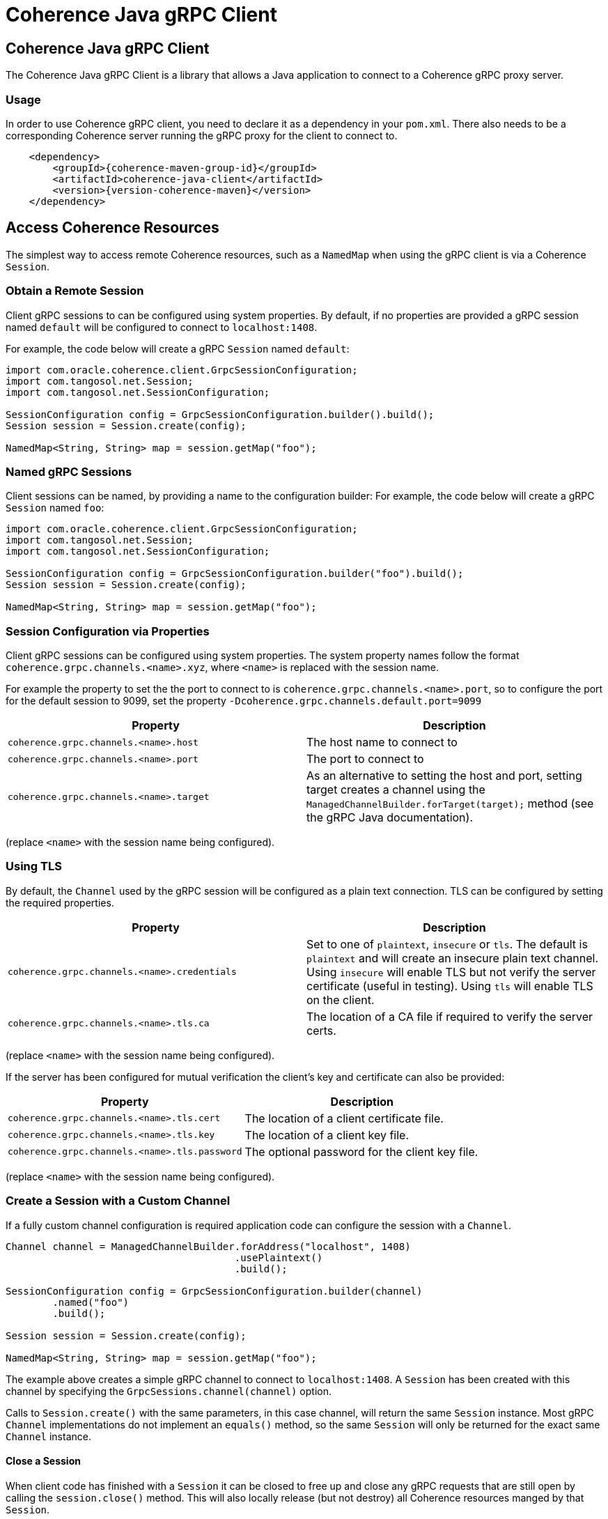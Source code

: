 ///////////////////////////////////////////////////////////////////////////////
    Copyright (c) 2000, 2021, Oracle and/or its affiliates.

    Licensed under the Universal Permissive License v 1.0 as shown at
    http://oss.oracle.com/licenses/upl.
///////////////////////////////////////////////////////////////////////////////
= Coherence Java gRPC Client

// DO NOT remove this header - it might look like a duplicate of the header above, but
// both they serve a purpose, and the docs will look wrong if it is removed.
== Coherence Java gRPC Client

The Coherence Java gRPC Client is a library that allows a Java application to connect to a Coherence gRPC proxy server.

=== Usage

In order to use Coherence gRPC client, you need to declare it as a dependency in your `pom.xml`.
There also needs to be a corresponding Coherence server running the gRPC proxy for the client to connect to.

[source,xml,subs="attributes+"]
----
    <dependency>
        <groupId>{coherence-maven-group-id}</groupId>
        <artifactId>coherence-java-client</artifactId>
        <version>{version-coherence-maven}</version>
    </dependency>
----

== Access Coherence Resources

The simplest way to access remote Coherence resources, such as a `NamedMap` when using the gRPC client is via a
Coherence `Session`.

=== Obtain a Remote Session

Client gRPC sessions to can be configured using system properties. By default, if no properties are provided a gRPC session named `default` will be configured to connect to `localhost:1408`.

For example, the code below will create a gRPC `Session` named `default`:
[source,java]
----
import com.oracle.coherence.client.GrpcSessionConfiguration;
import com.tangosol.net.Session;
import com.tangosol.net.SessionConfiguration;

SessionConfiguration config = GrpcSessionConfiguration.builder().build();
Session session = Session.create(config);

NamedMap<String, String> map = session.getMap("foo");
----

=== Named gRPC Sessions

Client sessions can be named, by providing a name to the configuration builder:
For example, the code below will create a gRPC `Session` named `foo`:
[source,java]
----
import com.oracle.coherence.client.GrpcSessionConfiguration;
import com.tangosol.net.Session;
import com.tangosol.net.SessionConfiguration;

SessionConfiguration config = GrpcSessionConfiguration.builder("foo").build();
Session session = Session.create(config);

NamedMap<String, String> map = session.getMap("foo");
----


=== Session Configuration via Properties

Client gRPC sessions can be configured using system properties.
The system property names follow the format `coherence.grpc.channels.<name>.xyz`, where `<name>` is replaced with the session name.

For example the property to set the the port to connect to is `coherence.grpc.channels.<name>.port`, so to configure the port for the default session to 9099, set the property `-Dcoherence.grpc.channels.default.port=9099`

|===
|Property |Description

|`coherence.grpc.channels.<name>.host`
|The host name to connect to

|`coherence.grpc.channels.<name>.port`
|The port to connect to

|`coherence.grpc.channels.<name>.target`
|As an alternative to setting the host and port, setting target creates a channel using the `ManagedChannelBuilder.forTarget(target);` method (see the gRPC Java documentation).
|===
(replace `<name>` with the session name being configured).

=== Using TLS

By default, the `Channel` used by the gRPC session will be configured as a plain text connection.
TLS can be configured by setting the required properties.

|===
|Property |Description

|`coherence.grpc.channels.<name>.credentials`
|Set to one of `plaintext`, `insecure` or `tls`. The default is `plaintext` and will create an insecure plain text channel. Using `insecure` will enable TLS but not verify the server certificate (useful in testing). Using `tls` will enable TLS on the client.

|`coherence.grpc.channels.<name>.tls.ca`
|The location of a CA file if required to verify the server certs.
|===
(replace `<name>` with the session name being configured).

If the server has been configured for mutual verification the client's key and certificate can also be provided:

|===
|Property |Description

|`coherence.grpc.channels.<name>.tls.cert`
|The location of a client certificate file.

|`coherence.grpc.channels.<name>.tls.key`
|The location of a client key file.

|`coherence.grpc.channels.<name>.tls.password`
|The optional password for the client key file.
|===
(replace `<name>` with the session name being configured).


=== Create a Session with a Custom Channel

If a fully custom channel configuration is required application code can configure the session with a `Channel`.

[source,java]
----
Channel channel = ManagedChannelBuilder.forAddress("localhost", 1408)
                                       .usePlaintext()
                                       .build();

SessionConfiguration config = GrpcSessionConfiguration.builder(channel)
        .named("foo")
        .build();

Session session = Session.create(config);

NamedMap<String, String> map = session.getMap("foo");
----

The example above creates a simple gRPC channel to connect to `localhost:1408`.
A `Session` has been created with this channel by specifying the `GrpcSessions.channel(channel)` option.

Calls to `Session.create()` with the same parameters, in this case channel, will return the same `Session` instance.
Most gRPC `Channel` implementations do not implement an `equals()` method, so the same `Session` will only be returned for the exact same `Channel` instance.

==== Close a Session

When client code has finished with a `Session` it can be closed to free up and close any gRPC requests that are still
open by calling the `session.close()` method. This will also locally release (but not destroy) all Coherence resources
manged by that `Session`.

=== Specify a Serializer

The `Serializer` used by the remote session will default to Java serialization, unless the system property
`coherence.pof.enabled` is set to `true`, in which case POF will be used for the serializer.
The serializer for a session can be set specifically when creating a `Session`.

[source,java]
----
Serializer serializer = new JsonSerializer();
String format = "json";

SessionConfiguration config = GrpcSessionConfiguration.builder()
        .withSerializer(serializer, format)
        .build();

Session session = Session.create(config);
----

In the example above a json serializer is being used. The `GrpcSessions.serializer(ser, format)` session option is used
to specify the serializer and its format name. The format name will be used by the server to select the correct server
side serializer to process the session requests and responses.

NOTE: The serializer format configured must also have a compatible serializer available on the server so that the server
can deserialize message payloads.

=== Specify a Scope Name

In most cases a Coherence server only has a single `ConfigurableCacheFactory`, but it is possible to run multiple and
hence multiple different cache services managed by a different `ConfigurableCacheFactory`.
Typically, a scope name will be used to isolate different `ConfigurableCacheFactory` instances.

A gRPC client session can be created for a specific server side scope name by specifying the scope as an option when
creating the session.

[source,java]
----
SessionConfiguration config = GrpcSessionConfiguration.builder()
        .withScopeName("foo")
        .build();

Session session = Session.create(config);
----

In the example above the `GrpcSessions.scope("foo")` option is used to specify that the `Session` created should connect to resources on the server managed by the server side `Session` with the scope `foo`.
